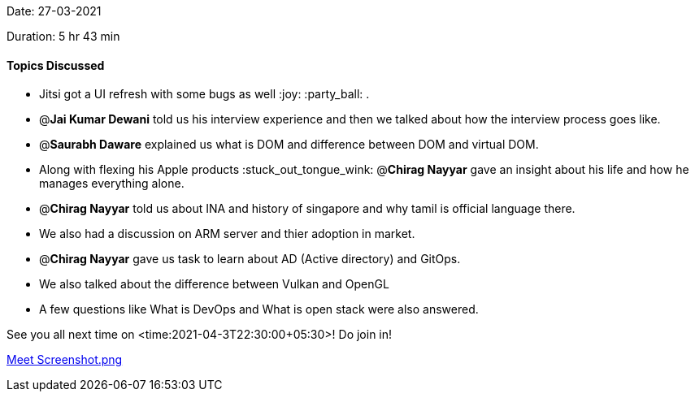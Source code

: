 Date: 27-03-2021

Duration: 5 hr 43 min 

==== Topics Discussed

* Jitsi got a UI refresh with some bugs as well :joy: :party_ball: .
* @*Jai Kumar Dewani* told us his interview experience and then we talked about how the interview process goes like.
* @*Saurabh Daware* explained us what is DOM and difference between DOM and virtual DOM.
* Along with flexing his Apple products :stuck_out_tongue_wink: @*Chirag Nayyar* gave an insight about his life and how he manages everything alone.
* @*Chirag Nayyar* told us about INA and history of singapore and why tamil is official language there.
* We also had a discussion on ARM server and thier adoption in market.
* @*Chirag Nayyar* gave us task to learn about AD (Active directory) and GitOps.
* We also talked about the difference between Vulkan and OpenGL
* A few questions like What is DevOps and What is open stack were also answered.



See you all next time on <time:2021-04-3T22:30:00+05:30>!
Do join in!

link:/user_uploads/29573/YVlNi92npKW-JEXV0jFmigto/Screenshot-105.png[Meet Screenshot.png]
